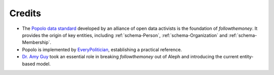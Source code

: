 Credits
========

* The `Popolo data standard`_ developed by an alliance of open data activists is the
  foundation of `followthemoney`. It provides the origin of key entities, including
  :ref:`schema-Person`, :ref:`schema-Organization` and :ref:`schema-Membership`.
* Popolo is implemented by `EveryPolitician`_, establishing a practical reference. 
* `Dr. Amy Guy`_ took an essential role in breaking `followthemoney` out of Aleph
  and introducing the current entity-based model.

.. _`Popolo data standard`: https://www.popoloproject.com/
.. _`EveryPolitician`: http://everypolitician.org/
.. _`Dr. Amy Guy`: http://rhiaro.co.uk/ 